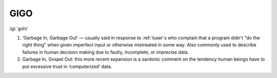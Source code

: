 .. _GIGO:

============================================================
GIGO
============================================================

/gi:´goh/

1.
   ‘Garbage In, Garbage Out’ — usually said in response to :ref:`luser`\s who complain that a program didn't "do the right thing" when given imperfect input or otherwise mistreated in some way.
   Also commonly used to describe failures in human decision making due to faulty, incomplete, or imprecise data.

2.
   Garbage In, Gospel Out: this more recent expansion is a sardonic comment on the tendency human beings have to put excessive trust in ‘computerized’ data.

